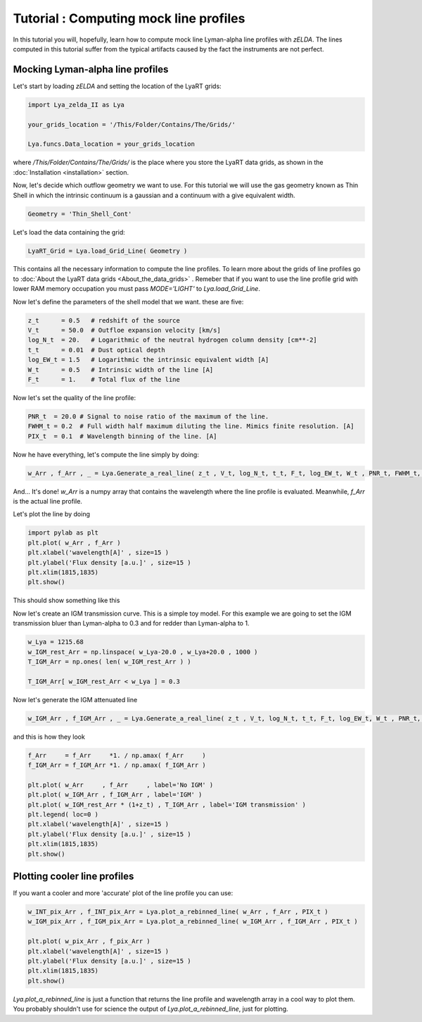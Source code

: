 Tutorial : Computing mock line profiles
========================================

In this tutorial you will, hopefully, learn how to compute mock line Lyman-alpha line profiles with `zELDA`. The lines computed in this tutorial suffer from the typical artifacts caused by the fact the instruments are not perfect.

Mocking Lyman-alpha line profiles
*********************************

Let's start by loading `zELDA` and setting the location of the LyaRT grids:

.. code:: python

          import Lya_zelda_II as Lya

          your_grids_location = '/This/Folder/Contains/The/Grids/'

          Lya.funcs.Data_location = your_grids_location

where `/This/Folder/Contains/The/Grids/` is the place where you store the LyaRT data grids, as shown in the :doc:`Installation <installation>` section.

Now, let's decide which outflow geometry we want to use. For this tutorial we will use the gas geometry known as Thin Shell in which the intrinsic continuum is a gaussian and a continuum with a give equivalent width.

.. code:: python

          Geometry = 'Thin_Shell_Cont'

Let's load the data containing the grid:

.. code:: python

          LyaRT_Grid = Lya.load_Grid_Line( Geometry )

This contains all the necessary information to compute the line profiles. To learn more about the grids of line profiles go to :doc:`About the LyaRT data grids <About_the_data_grids>` . Remeber that if you want to use the line profile grid with lower RAM memory occupation you must pass `MODE='LIGHT'` to `Lya.load_Grid_Line`.

Now let's define the parameters of the shell model that we want. these are five:

.. code:: python

          z_t      = 0.5   # redshift of the source
          V_t      = 50.0  # Outfloe expansion velocity [km/s]
          log_N_t  = 20.   # Logarithmic of the neutral hydrogen column density [cm**-2]
          t_t      = 0.01  # Dust optical depth
          log_EW_t = 1.5   # Logarithmic the intrinsic equivalent width [A]
          W_t      = 0.5   # Intrinsic width of the line [A]
          F_t      = 1.    # Total flux of the line

Now let's set the quality of the line profile:

.. code:: python

          PNR_t  = 20.0 # Signal to noise ratio of the maximum of the line.
          FWHM_t = 0.2  # Full width half maximum diluting the line. Mimics finite resolution. [A]
          PIX_t  = 0.1  # Wavelength binning of the line. [A]

Now he have everything, let's compute the line simply by doing:

.. code:: python

          w_Arr , f_Arr , _ = Lya.Generate_a_real_line( z_t , V_t, log_N_t, t_t, F_t, log_EW_t, W_t , PNR_t, FWHM_t, PIX_t, LyaRT_Grid, Geometry )

And... It's done! `w_Arr` is a numpy array that contains the wavelength where the line profile is evaluated. Meanwhile, `f_Arr` is the actual line profile. 

Let's plot the line by doing

.. code:: python

          import pylab as plt
          plt.plot( w_Arr , f_Arr )
          plt.xlabel('wavelength[A]' , size=15 )
          plt.ylabel('Flux density [a.u.]' , size=15 )
          plt.xlim(1815,1835)
          plt.show()

This should show something like this

.. image:: figs_and_codes/fig_Tutorial_2_1.png
   :width: 600

Now let's create an IGM transmission curve. This is a simple toy model. For this example we are going to set the IGM transmission bluer than Lyman-alpha to 0.3 and for redder than Lyman-alpha to 1.

.. code:: python

          w_Lya = 1215.68
          w_IGM_rest_Arr = np.linspace( w_Lya-20.0 , w_Lya+20.0 , 1000 )
          T_IGM_Arr = np.ones( len( w_IGM_rest_Arr ) )

          T_IGM_Arr[ w_IGM_rest_Arr < w_Lya ] = 0.3

Now let's generate the IGM attenuated line

.. code:: python

    w_IGM_Arr , f_IGM_Arr , _ = Lya.Generate_a_real_line( z_t , V_t, log_N_t, t_t, F_t, log_EW_t, W_t , PNR_t, FWHM_t, PIX_t, LyaRT_Grid, Geometry , T_IGM_Arr=T_IGM    _Arr , w_IGM_Arr=w_IGM_rest_Arr )

and this is how they look

.. code:: python

    f_Arr     = f_Arr     *1. / np.amax( f_Arr     )
    f_IGM_Arr = f_IGM_Arr *1. / np.amax( f_IGM_Arr )

    plt.plot( w_Arr     , f_Arr     , label='No IGM' )
    plt.plot( w_IGM_Arr , f_IGM_Arr , label='IGM' )
    plt.plot( w_IGM_rest_Arr * (1+z_t) , T_IGM_Arr , label='IGM transmission' )
    plt.legend( loc=0 )
    plt.xlabel('wavelength[A]' , size=15 )
    plt.ylabel('Flux density [a.u.]' , size=15 )
    plt.xlim(1815,1835)
    plt.show()

.. image:: figs_and_codes/fig_Tutorial_2_2.png
   :width: 600

Plotting cooler line profiles
*****************************

If you want a cooler and more 'accurate' plot of the line profile you can use:

.. code:: python

          w_INT_pix_Arr , f_INT_pix_Arr = Lya.plot_a_rebinned_line( w_Arr , f_Arr , PIX_t )
          w_IGM_pix_Arr , f_IGM_pix_Arr = Lya.plot_a_rebinned_line( w_IGM_Arr , f_IGM_Arr , PIX_t )

          plt.plot( w_pix_Arr , f_pix_Arr )
          plt.xlabel('wavelength[A]' , size=15 )
          plt.ylabel('Flux density [a.u.]' , size=15 )
          plt.xlim(1815,1835)
          plt.show()

.. image:: figs_and_codes/fig_Tutorial_2_3.png
   :width: 600

`Lya.plot_a_rebinned_line` is just a function that returns the line profile and wavelength array in a cool way to plot them. You probably shouldn't use for science the output of `Lya.plot_a_rebinned_line`, just for plotting. 








